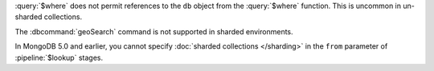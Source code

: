 :query:`$where` does not permit references to the ``db`` object
from the :query:`$where` function. This is uncommon in
un-sharded collections.

The :dbcommand:`geoSearch` command is not supported in sharded
environments.

In MongoDB 5.0 and earlier, you cannot specify :doc:`sharded collections
</sharding>` in the ``from`` parameter of :pipeline:`$lookup` stages.
